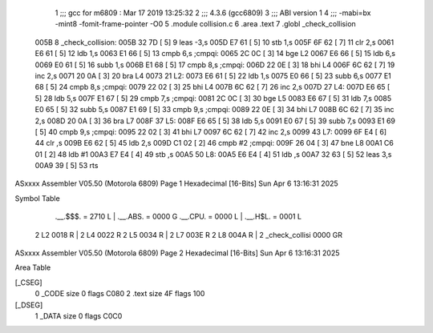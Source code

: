                               1 ;;; gcc for m6809 : Mar 17 2019 13:25:32
                              2 ;;; 4.3.6 (gcc6809)
                              3 ;;; ABI version 1
                              4 ;;; -mabi=bx -mint8 -fomit-frame-pointer -O0
                              5 	.module	collision.c
                              6 	.area	.text
                              7 	.globl	_check_collision
   005B                       8 _check_collision:
   005B 32 7D         [ 5]    9 	leas	-3,s
   005D E7 61         [ 5]   10 	stb	1,s
   005F 6F 62         [ 7]   11 	clr	2,s
   0061 E6 61         [ 5]   12 	ldb	1,s
   0063 E1 66         [ 5]   13 	cmpb	6,s	;cmpqi:
   0065 2C 0C         [ 3]   14 	bge	L2
   0067 E6 66         [ 5]   15 	ldb	6,s
   0069 E0 61         [ 5]   16 	subb	1,s
   006B E1 68         [ 5]   17 	cmpb	8,s	;cmpqi:
   006D 22 0E         [ 3]   18 	bhi	L4
   006F 6C 62         [ 7]   19 	inc	2,s
   0071 20 0A         [ 3]   20 	bra	L4
   0073                      21 L2:
   0073 E6 61         [ 5]   22 	ldb	1,s
   0075 E0 66         [ 5]   23 	subb	6,s
   0077 E1 68         [ 5]   24 	cmpb	8,s	;cmpqi:
   0079 22 02         [ 3]   25 	bhi	L4
   007B 6C 62         [ 7]   26 	inc	2,s
   007D                      27 L4:
   007D E6 65         [ 5]   28 	ldb	5,s
   007F E1 67         [ 5]   29 	cmpb	7,s	;cmpqi:
   0081 2C 0C         [ 3]   30 	bge	L5
   0083 E6 67         [ 5]   31 	ldb	7,s
   0085 E0 65         [ 5]   32 	subb	5,s
   0087 E1 69         [ 5]   33 	cmpb	9,s	;cmpqi:
   0089 22 0E         [ 3]   34 	bhi	L7
   008B 6C 62         [ 7]   35 	inc	2,s
   008D 20 0A         [ 3]   36 	bra	L7
   008F                      37 L5:
   008F E6 65         [ 5]   38 	ldb	5,s
   0091 E0 67         [ 5]   39 	subb	7,s
   0093 E1 69         [ 5]   40 	cmpb	9,s	;cmpqi:
   0095 22 02         [ 3]   41 	bhi	L7
   0097 6C 62         [ 7]   42 	inc	2,s
   0099                      43 L7:
   0099 6F E4         [ 6]   44 	clr	,s
   009B E6 62         [ 5]   45 	ldb	2,s
   009D C1 02         [ 2]   46 	cmpb	#2	;cmpqi:
   009F 26 04         [ 3]   47 	bne	L8
   00A1 C6 01         [ 2]   48 	ldb	#1
   00A3 E7 E4         [ 4]   49 	stb	,s
   00A5                      50 L8:
   00A5 E6 E4         [ 4]   51 	ldb	,s
   00A7 32 63         [ 5]   52 	leas	3,s
   00A9 39            [ 5]   53 	rts
ASxxxx Assembler V05.50  (Motorola 6809)                                Page 1
Hexadecimal [16-Bits]                                 Sun Apr  6 13:16:31 2025

Symbol Table

    .__.$$$.       =   2710 L   |     .__.ABS.       =   0000 G
    .__.CPU.       =   0000 L   |     .__.H$L.       =   0001 L
  2 L2                 0018 R   |   2 L4                 0022 R
  2 L5                 0034 R   |   2 L7                 003E R
  2 L8                 004A R   |   2 _check_collisi     0000 GR

ASxxxx Assembler V05.50  (Motorola 6809)                                Page 2
Hexadecimal [16-Bits]                                 Sun Apr  6 13:16:31 2025

Area Table

[_CSEG]
   0 _CODE            size    0   flags C080
   2 .text            size   4F   flags  100
[_DSEG]
   1 _DATA            size    0   flags C0C0

